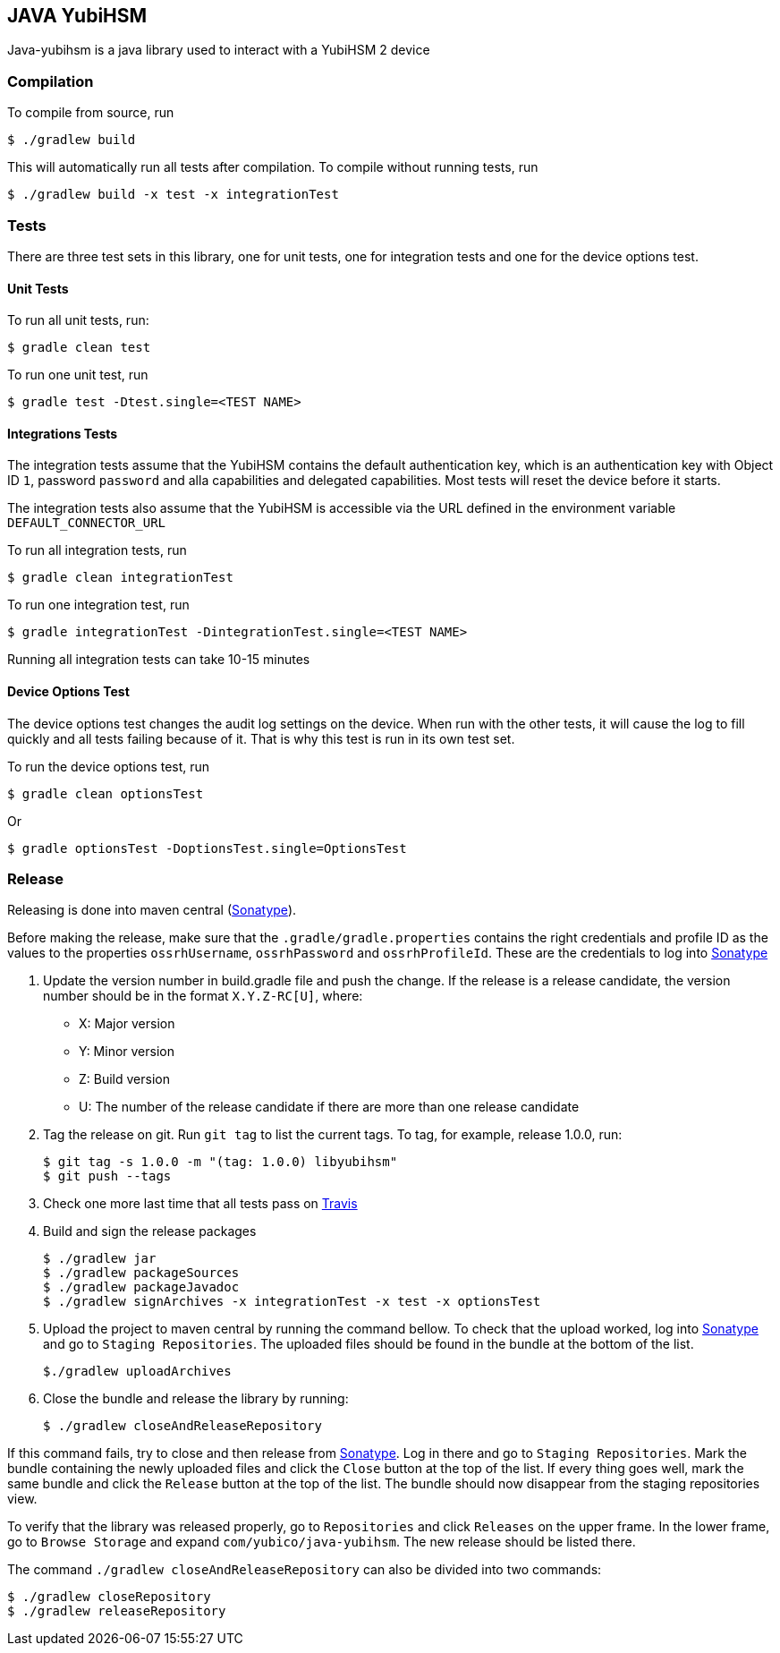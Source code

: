 == JAVA YubiHSM

Java-yubihsm is a java library used to interact with a YubiHSM 2 device

=== Compilation

To compile from source, run

    $ ./gradlew build

This will automatically run all tests after compilation. To compile without running tests, run

    $ ./gradlew build -x test -x integrationTest

=== Tests

There are three test sets in this library, one for unit tests, one for integration tests and one for
the device options test.

==== Unit Tests

To run all unit tests, run:

    $ gradle clean test

To run one unit test, run

    $ gradle test -Dtest.single=<TEST NAME>

==== Integrations Tests

The integration tests assume that the YubiHSM contains the default authentication key, which is an
 authentication key with Object ID `1`, password `password` and alla capabilities and delegated
 capabilities. Most tests will reset the device before it starts.

The integration tests also assume that the YubiHSM is accessible via the URL defined in the environment variable
 `DEFAULT_CONNECTOR_URL`

To run all integration tests, run

    $ gradle clean integrationTest

To run one integration test, run

    $ gradle integrationTest -DintegrationTest.single=<TEST NAME>

Running all integration tests can take 10-15 minutes

==== Device Options Test

The device options test changes the audit log settings on the device. When run with the other tests,
it will cause the log to fill quickly and all tests failing because of it. That is why this test is
run in its own test set.

To run the device options test, run

     $ gradle clean optionsTest

Or

     $ gradle optionsTest -DoptionsTest.single=OptionsTest

=== Release

Releasing is done into maven central (https://oss.sonatype.org[Sonatype]).

Before making the release, make sure that the `.gradle/gradle.properties` contains the right credentials and profile ID
as the values to the properties `ossrhUsername`, `ossrhPassword` and `ossrhProfileId`. These are the credentials to
log into https://oss.sonatype.org[Sonatype]

1. Update the version number in build.gradle file and push the change. If the release is a release candidate, the
version number should be in the format `X.Y.Z-RC[U]`, where:
    - X: Major version
    - Y: Minor version
    - Z: Build version
    - U: The number of the release candidate if there are more than one release candidate

2. Tag the release on git. Run `git tag` to list the current tags. To tag, for example, release 1.0.0, run:

    $ git tag -s 1.0.0 -m "(tag: 1.0.0) libyubihsm"
    $ git push --tags

3. Check one more last time that all tests pass on https://travis-ci.org/YubicoLabs/yubihsm-java[Travis]

4. Build and sign the release packages

    $ ./gradlew jar
    $ ./gradlew packageSources
    $ ./gradlew packageJavadoc
    $ ./gradlew signArchives -x integrationTest -x test -x optionsTest

5. Upload the project to maven central by running the command bellow. To check that the upload worked, log into
https://oss.sonatype.org[Sonatype] and go to `Staging Repositories`. The uploaded files should be found in the bundle
at the bottom of the list.

        $./gradlew uploadArchives


6. Close the bundle and release the library by running:

    $ ./gradlew closeAndReleaseRepository

If this command fails, try to close and then release from https://oss.sonatype.org[Sonatype]. Log in there and go to
`Staging Repositories`. Mark the bundle containing the newly uploaded files and click the `Close` button at the top of
the list. If every thing goes well, mark the same bundle and click the `Release` button at the top of the list. The
bundle should now disappear from the staging repositories view.

To verify that the library was released properly, go to `Repositories` and click `Releases` on the upper frame. In the
lower frame, go to `Browse Storage` and expand `com/yubico/java-yubihsm`. The new release should be listed there.

The command `./gradlew closeAndReleaseRepository` can also be divided into two commands:

    $ ./gradlew closeRepository
    $ ./gradlew releaseRepository